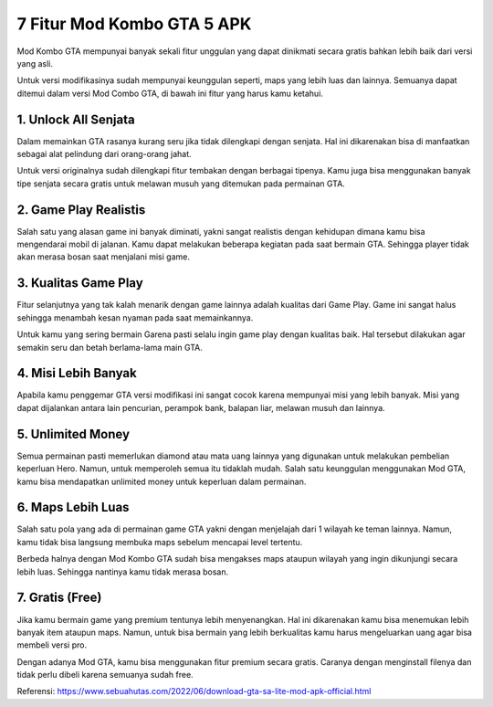 7 Fitur Mod Kombo GTA 5 APK
====================

Mod Kombo GTA mempunyai banyak sekali fitur unggulan yang dapat dinikmati secara gratis bahkan lebih baik dari versi yang asli.

Untuk versi modifikasinya sudah mempunyai keunggulan seperti, maps yang lebih luas dan lainnya. Semuanya dapat ditemui dalam versi Mod Combo GTA, di bawah ini fitur yang harus kamu ketahui.

1. Unlock All Senjata
-----------------

Dalam memainkan GTA rasanya kurang seru jika tidak dilengkapi dengan senjata. Hal ini dikarenakan bisa di manfaatkan sebagai alat pelindung dari orang-orang jahat.

Untuk versi originalnya sudah dilengkapi fitur tembakan dengan berbagai tipenya. Kamu juga bisa menggunakan banyak tipe senjata secara gratis untuk melawan musuh yang ditemukan pada permainan GTA.

2. Game Play Realistis
-----------------

Salah satu yang alasan game ini banyak diminati, yakni sangat realistis dengan kehidupan dimana kamu bisa mengendarai mobil di jalanan. Kamu dapat melakukan beberapa kegiatan pada saat bermain GTA. Sehingga player tidak akan merasa bosan saat menjalani misi game.

3. Kualitas Game Play
-----------------

Fitur selanjutnya yang tak kalah menarik dengan game lainnya adalah kualitas dari Game Play. Game ini sangat halus sehingga menambah kesan nyaman pada saat memainkannya.

Untuk kamu yang sering bermain Garena pasti selalu ingin game play dengan kualitas baik. Hal tersebut dilakukan agar semakin seru dan betah berlama-lama main GTA.

4. Misi Lebih Banyak
-----------------

Apabila kamu penggemar GTA versi modifikasi ini sangat cocok karena mempunyai misi yang lebih banyak. Misi yang dapat dijalankan antara lain pencurian, perampok bank, balapan liar, melawan musuh dan lainnya.

5. Unlimited Money
-----------------

Semua permainan pasti memerlukan diamond atau mata uang lainnya yang digunakan untuk melakukan pembelian keperluan Hero. Namun, untuk memperoleh semua itu tidaklah mudah. Salah satu keunggulan menggunakan Mod GTA, kamu bisa mendapatkan unlimited money untuk keperluan dalam permainan.

6. Maps Lebih Luas
-----------------

Salah satu pola yang ada di permainan game GTA yakni dengan menjelajah dari 1 wilayah ke teman lainnya. Namun, kamu tidak bisa langsung membuka maps sebelum mencapai level tertentu.

Berbeda halnya dengan Mod Kombo GTA sudah bisa mengakses maps ataupun wilayah yang ingin dikunjungi secara lebih luas. Sehingga nantinya kamu tidak merasa bosan.

7. Gratis (Free)
-----------------

Jika kamu bermain game yang premium tentunya lebih menyenangkan. Hal ini dikarenakan kamu bisa menemukan lebih banyak item ataupun maps. Namun, untuk bisa bermain yang lebih berkualitas kamu harus mengeluarkan uang agar bisa membeli versi pro.

Dengan adanya Mod GTA, kamu bisa menggunakan fitur premium secara gratis. Caranya dengan menginstall filenya dan tidak perlu dibeli karena semuanya sudah free.

Referensi: https://www.sebuahutas.com/2022/06/download-gta-sa-lite-mod-apk-official.html

